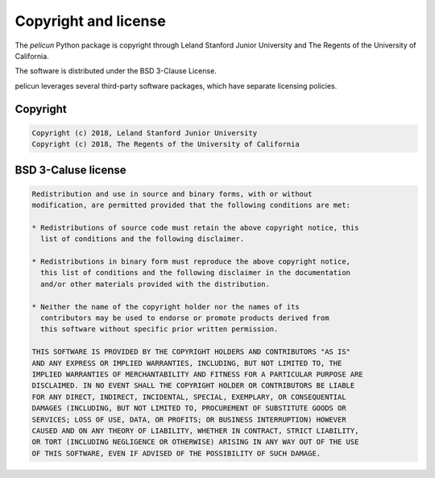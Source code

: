 
Copyright and license
================================
The *pelicun* Python package is copyright through Leland Stanford Junior 
University and The Regents of the University of California.

The software is distributed under the BSD 3-Clause License.

pelicun leverages several third-party software packages, which have separate licensing policies. 

Copyright
------------
.. code-block:: none 

	Copyright (c) 2018, Leland Stanford Junior University
	Copyright (c) 2018, The Regents of the University of California

BSD 3-Caluse license
-------------------------
.. code-block:: none 

	Redistribution and use in source and binary forms, with or without
	modification, are permitted provided that the following conditions are met:

	* Redistributions of source code must retain the above copyright notice, this
	  list of conditions and the following disclaimer.

	* Redistributions in binary form must reproduce the above copyright notice,
	  this list of conditions and the following disclaimer in the documentation
	  and/or other materials provided with the distribution.

	* Neither the name of the copyright holder nor the names of its
	  contributors may be used to endorse or promote products derived from
	  this software without specific prior written permission.

	THIS SOFTWARE IS PROVIDED BY THE COPYRIGHT HOLDERS AND CONTRIBUTORS "AS IS"
	AND ANY EXPRESS OR IMPLIED WARRANTIES, INCLUDING, BUT NOT LIMITED TO, THE
	IMPLIED WARRANTIES OF MERCHANTABILITY AND FITNESS FOR A PARTICULAR PURPOSE ARE
	DISCLAIMED. IN NO EVENT SHALL THE COPYRIGHT HOLDER OR CONTRIBUTORS BE LIABLE
	FOR ANY DIRECT, INDIRECT, INCIDENTAL, SPECIAL, EXEMPLARY, OR CONSEQUENTIAL
	DAMAGES (INCLUDING, BUT NOT LIMITED TO, PROCUREMENT OF SUBSTITUTE GOODS OR
	SERVICES; LOSS OF USE, DATA, OR PROFITS; OR BUSINESS INTERRUPTION) HOWEVER
	CAUSED AND ON ANY THEORY OF LIABILITY, WHETHER IN CONTRACT, STRICT LIABILITY,
	OR TORT (INCLUDING NEGLIGENCE OR OTHERWISE) ARISING IN ANY WAY OUT OF THE USE
	OF THIS SOFTWARE, EVEN IF ADVISED OF THE POSSIBILITY OF SUCH DAMAGE.
